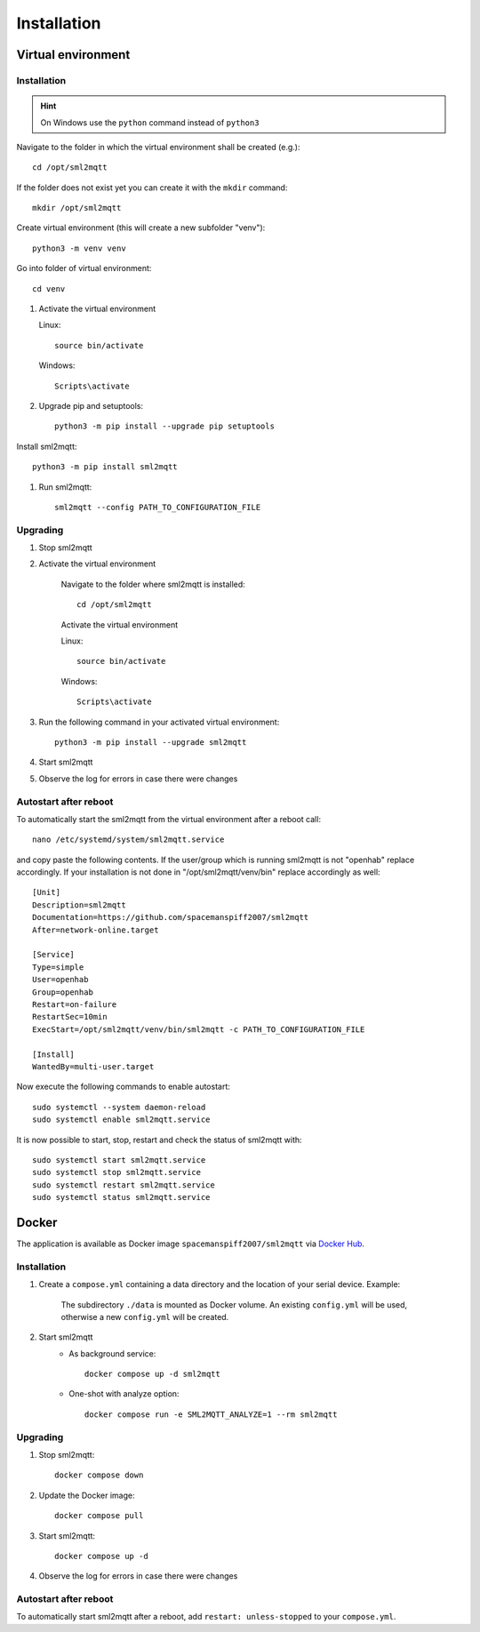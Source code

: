 **************************************
Installation
**************************************

Virtual environment
======================================

.. _INSTALLATION_VENV:

Installation
--------------------------------------

.. hint::
   On Windows use the ``python`` command instead of ``python3``


Navigate to the folder in which the virtual environment shall be created (e.g.)::

    cd /opt/sml2mqtt

If the folder does not exist yet you can create it with the ``mkdir`` command::

    mkdir /opt/sml2mqtt


Create virtual environment (this will create a new subfolder "venv")::

    python3 -m venv venv


Go into folder of virtual environment::

    cd venv


#. Activate the virtual environment

   Linux::

    source bin/activate

   Windows::

    Scripts\activate

#. Upgrade pip and setuptools::

    python3 -m pip install --upgrade pip setuptools

Install sml2mqtt::

    python3 -m pip install sml2mqtt

#. Run sml2mqtt::

    sml2mqtt --config PATH_TO_CONFIGURATION_FILE


Upgrading
--------------------------------------
#. Stop sml2mqtt

#. Activate the virtual environment

    Navigate to the folder where sml2mqtt is installed::

        cd /opt/sml2mqtt

    Activate the virtual environment

    Linux::

        source bin/activate

    Windows::

        Scripts\activate

#. Run the following command in your activated virtual environment::

    python3 -m pip install --upgrade sml2mqtt

#. Start sml2mqtt

#. Observe the log for errors in case there were changes


Autostart after reboot
--------------------------------------

To automatically start the sml2mqtt from the virtual environment after a reboot call::

    nano /etc/systemd/system/sml2mqtt.service


and copy paste the following contents. If the user/group which is running sml2mqtt is not "openhab" replace accordingly.
If your installation is not done in "/opt/sml2mqtt/venv/bin" replace accordingly as well::

    [Unit]
    Description=sml2mqtt
    Documentation=https://github.com/spacemanspiff2007/sml2mqtt
    After=network-online.target

    [Service]
    Type=simple
    User=openhab
    Group=openhab
    Restart=on-failure
    RestartSec=10min
    ExecStart=/opt/sml2mqtt/venv/bin/sml2mqtt -c PATH_TO_CONFIGURATION_FILE

    [Install]
    WantedBy=multi-user.target


Now execute the following commands to enable autostart::

    sudo systemctl --system daemon-reload
    sudo systemctl enable sml2mqtt.service


It is now possible to start, stop, restart and check the status of sml2mqtt with::

    sudo systemctl start sml2mqtt.service
    sudo systemctl stop sml2mqtt.service
    sudo systemctl restart sml2mqtt.service
    sudo systemctl status sml2mqtt.service

Docker
======================================

The application is available as Docker image ``spacemanspiff2007/sml2mqtt`` via `Docker Hub <https://hub.docker.com/r/spacemanspiff2007/sml2mqtt>`_.

Installation
--------------------------------------

#. Create a ``compose.yml`` containing a data directory and the location of your serial device. Example:

    .. literalinclude:: ../compose.example.yml
        :language: yaml

    The subdirectory ``./data`` is mounted as Docker volume. An existing ``config.yml`` will be used, otherwise a new ``config.yml`` will be created.

#. Start sml2mqtt
    * As background service::

        docker compose up -d sml2mqtt

    * One-shot with analyze option::

        docker compose run -e SML2MQTT_ANALYZE=1 --rm sml2mqtt


Upgrading
--------------------------------------
#. Stop sml2mqtt::

    docker compose down

#. Update the Docker image::

    docker compose pull

#. Start sml2mqtt::

    docker compose up -d

#. Observe the log for errors in case there were changes


Autostart after reboot
--------------------------------------

To automatically start sml2mqtt after a reboot, add ``restart: unless-stopped`` to your ``compose.yml``.
